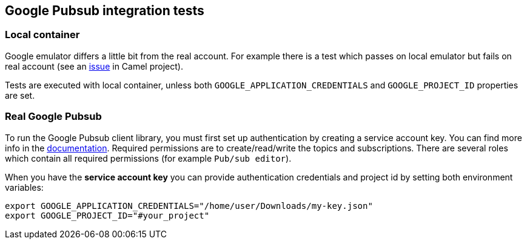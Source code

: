 == Google Pubsub integration tests

=== Local container

Google emulator differs a little bit from the real account.  For example there is a test which passes on local emulator but fails on real account (see an https://issues.apache.org/jira/browse/CAMEL-18277[issue] in Camel project).

Tests are executed with local container, unless both `GOOGLE_APPLICATION_CREDENTIALS` and `GOOGLE_PROJECT_ID` properties are set.

=== Real Google Pubsub

To run the Google Pubsub client library, you must first set up authentication by creating a service account key.
You can find more info in the https://cloud.google.com/pubsub/docs/reference/libraries#setting_up_authentication[documentation].
Required permissions are to create/read/write the topics and subscriptions.
There are several roles which contain all required permissions (for example `Pub/sub editor`).

When you have the **service account key** you can provide authentication credentials and project id by setting both environment variables:

```
export GOOGLE_APPLICATION_CREDENTIALS="/home/user/Downloads/my-key.json"
export GOOGLE_PROJECT_ID="#your_project"
```
